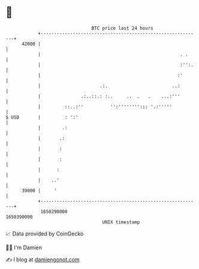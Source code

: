 * 👋

#+begin_example
                                   BTC price last 24 hours                    
               +------------------------------------------------------------+ 
         42000 |                                                            | 
               |                                                    . .     | 
               |                                                    :'':.   | 
               |                                                   :'       | 
               |                      .:.                        ..:        | 
               |               .:..::.: :..     ..  .   .    ...:'''        | 
               |         ::..:''          '':''''''''::: '.:'''''           | 
   $ USD       |         : ':'                                              | 
               |        .:                                                  | 
               |       .:                                                   | 
               |       :                                                    | 
               |       :                                                    | 
               |      :                                                     | 
               |    ..'                                                     | 
         39000 |     '                                                      | 
               +------------------------------------------------------------+ 
                1650290000                                        1650390000  
                                       UNIX timestamp                         
#+end_example
📈 Data provided by CoinGecko

🧑‍💻 I'm Damien

✍️ I blog at [[https://www.damiengonot.com][damiengonot.com]]
